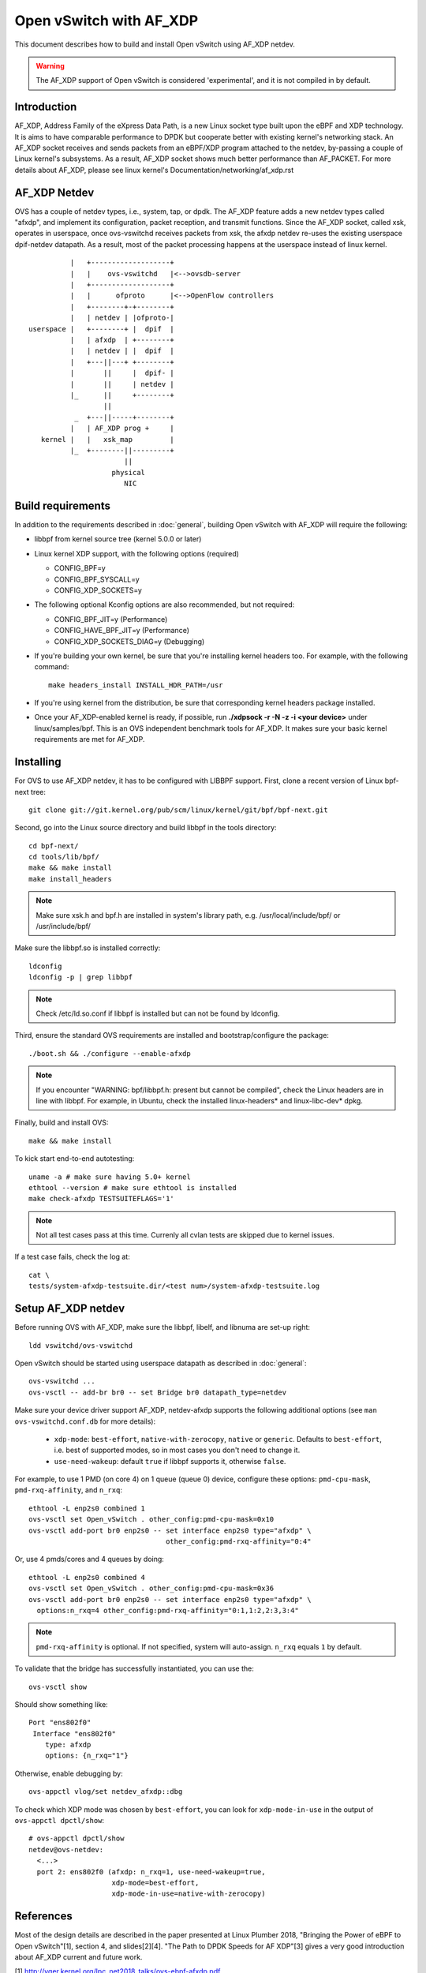 ..
      Licensed under the Apache License, Version 2.0 (the "License"); you may
      not use this file except in compliance with the License. You may obtain
      a copy of the License at

          http://www.apache.org/licenses/LICENSE-2.0

      Unless required by applicable law or agreed to in writing, software
      distributed under the License is distributed on an "AS IS" BASIS, WITHOUT
      WARRANTIES OR CONDITIONS OF ANY KIND, either express or implied. See the
      License for the specific language governing permissions and limitations
      under the License.

      Convention for heading levels in Open vSwitch documentation:

      =======  Heading 0 (reserved for the title in a document)
      -------  Heading 1
      ~~~~~~~  Heading 2
      +++++++  Heading 3
      '''''''  Heading 4

      Avoid deeper levels because they do not render well.


========================
Open vSwitch with AF_XDP
========================

This document describes how to build and install Open vSwitch using
AF_XDP netdev.

.. warning::
  The AF_XDP support of Open vSwitch is considered 'experimental',
  and it is not compiled in by default.


Introduction
------------
AF_XDP, Address Family of the eXpress Data Path, is a new Linux socket type
built upon the eBPF and XDP technology.  It is aims to have comparable
performance to DPDK but cooperate better with existing kernel's networking
stack.  An AF_XDP socket receives and sends packets from an eBPF/XDP program
attached to the netdev, by-passing a couple of Linux kernel's subsystems.
As a result, AF_XDP socket shows much better performance than AF_PACKET.
For more details about AF_XDP, please see linux kernel's
Documentation/networking/af_xdp.rst


AF_XDP Netdev
-------------
OVS has a couple of netdev types, i.e., system, tap, or
dpdk.  The AF_XDP feature adds a new netdev types called
"afxdp", and implement its configuration, packet reception,
and transmit functions.  Since the AF_XDP socket, called xsk,
operates in userspace, once ovs-vswitchd receives packets
from xsk, the afxdp netdev re-uses the existing userspace
dpif-netdev datapath.  As a result, most of the packet processing
happens at the userspace instead of linux kernel.

::

              |   +-------------------+
              |   |    ovs-vswitchd   |<-->ovsdb-server
              |   +-------------------+
              |   |      ofproto      |<-->OpenFlow controllers
              |   +--------+-+--------+
              |   | netdev | |ofproto-|
    userspace |   +--------+ |  dpif  |
              |   | afxdp  | +--------+
              |   | netdev | |  dpif  |
              |   +---||---+ +--------+
              |       ||     |  dpif- |
              |       ||     | netdev |
              |_      ||     +--------+
                      ||
               _  +---||-----+--------+
              |   | AF_XDP prog +     |
       kernel |   |   xsk_map         |
              |_  +--------||---------+
                           ||
                        physical
                           NIC


Build requirements
------------------

In addition to the requirements described in :doc:`general`, building Open
vSwitch with AF_XDP will require the following:

- libbpf from kernel source tree (kernel 5.0.0 or later)

- Linux kernel XDP support, with the following options (required)

  * CONFIG_BPF=y

  * CONFIG_BPF_SYSCALL=y

  * CONFIG_XDP_SOCKETS=y


- The following optional Kconfig options are also recommended, but not
  required:

  * CONFIG_BPF_JIT=y (Performance)

  * CONFIG_HAVE_BPF_JIT=y (Performance)

  * CONFIG_XDP_SOCKETS_DIAG=y (Debugging)

- If you're building your own kernel, be sure that you're installing kernel
  headers too.  For example, with the following command::

    make headers_install INSTALL_HDR_PATH=/usr

- If you're using kernel from the distribution, be sure that corresponding
  kernel headers package installed.

- Once your AF_XDP-enabled kernel is ready, if possible, run
  **./xdpsock -r -N -z -i <your device>** under linux/samples/bpf.
  This is an OVS independent benchmark tools for AF_XDP.
  It makes sure your basic kernel requirements are met for AF_XDP.


Installing
----------
For OVS to use AF_XDP netdev, it has to be configured with LIBBPF support.
First, clone a recent version of Linux bpf-next tree::

  git clone git://git.kernel.org/pub/scm/linux/kernel/git/bpf/bpf-next.git

Second, go into the Linux source directory and build libbpf in the tools
directory::

  cd bpf-next/
  cd tools/lib/bpf/
  make && make install
  make install_headers

.. note::
   Make sure xsk.h and bpf.h are installed in system's library path,
   e.g. /usr/local/include/bpf/ or /usr/include/bpf/

Make sure the libbpf.so is installed correctly::

  ldconfig
  ldconfig -p | grep libbpf

.. note::
   Check /etc/ld.so.conf if libbpf is installed but can not be found by
   ldconfig.

Third, ensure the standard OVS requirements are installed and
bootstrap/configure the package::

  ./boot.sh && ./configure --enable-afxdp

.. note::
   If you encounter "WARNING: bpf/libbpf.h: present but cannot be compiled",
   check the Linux headers are in line with libbpf. For example, in Ubuntu,
   check the installed linux-headers* and linux-libc-dev* dpkg.

Finally, build and install OVS::

  make && make install

To kick start end-to-end autotesting::

  uname -a # make sure having 5.0+ kernel
  ethtool --version # make sure ethtool is installed
  make check-afxdp TESTSUITEFLAGS='1'

.. note::
   Not all test cases pass at this time. Currenly all cvlan tests are skipped
   due to kernel issues.

If a test case fails, check the log at::

  cat \
  tests/system-afxdp-testsuite.dir/<test num>/system-afxdp-testsuite.log


Setup AF_XDP netdev
-------------------
Before running OVS with AF_XDP, make sure the libbpf, libelf, and libnuma are
set-up right::

  ldd vswitchd/ovs-vswitchd

Open vSwitch should be started using userspace datapath as described
in :doc:`general`::

  ovs-vswitchd ...
  ovs-vsctl -- add-br br0 -- set Bridge br0 datapath_type=netdev

Make sure your device driver support AF_XDP, netdev-afxdp supports
the following additional options (see ``man ovs-vswitchd.conf.db`` for
more details):

 * ``xdp-mode``: ``best-effort``, ``native-with-zerocopy``,
   ``native`` or ``generic``.  Defaults to ``best-effort``, i.e. best of
   supported modes, so in most cases you don't need to change it.

 * ``use-need-wakeup``: default ``true`` if libbpf supports it,
   otherwise ``false``.

For example, to use 1 PMD (on core 4) on 1 queue (queue 0) device,
configure these options: ``pmd-cpu-mask``, ``pmd-rxq-affinity``, and
``n_rxq``::

  ethtool -L enp2s0 combined 1
  ovs-vsctl set Open_vSwitch . other_config:pmd-cpu-mask=0x10
  ovs-vsctl add-port br0 enp2s0 -- set interface enp2s0 type="afxdp" \
                                   other_config:pmd-rxq-affinity="0:4"

Or, use 4 pmds/cores and 4 queues by doing::

  ethtool -L enp2s0 combined 4
  ovs-vsctl set Open_vSwitch . other_config:pmd-cpu-mask=0x36
  ovs-vsctl add-port br0 enp2s0 -- set interface enp2s0 type="afxdp" \
    options:n_rxq=4 other_config:pmd-rxq-affinity="0:1,1:2,2:3,3:4"

.. note::
   ``pmd-rxq-affinity`` is optional. If not specified, system will auto-assign.
   ``n_rxq`` equals ``1`` by default.

To validate that the bridge has successfully instantiated, you can use the::

  ovs-vsctl show

Should show something like::

  Port "ens802f0"
   Interface "ens802f0"
      type: afxdp
      options: {n_rxq="1"}

Otherwise, enable debugging by::

  ovs-appctl vlog/set netdev_afxdp::dbg

To check which XDP mode was chosen by ``best-effort``, you can look for
``xdp-mode-in-use`` in the output of ``ovs-appctl dpctl/show``::

  # ovs-appctl dpctl/show
  netdev@ovs-netdev:
    <...>
    port 2: ens802f0 (afxdp: n_rxq=1, use-need-wakeup=true,
                      xdp-mode=best-effort,
                      xdp-mode-in-use=native-with-zerocopy)

References
----------
Most of the design details are described in the paper presented at
Linux Plumber 2018, "Bringing the Power of eBPF to Open vSwitch"[1],
section 4, and slides[2][4].
"The Path to DPDK Speeds for AF XDP"[3] gives a very good introduction
about AF_XDP current and future work.

[1] http://vger.kernel.org/lpc_net2018_talks/ovs-ebpf-afxdp.pdf

[2] http://vger.kernel.org/lpc_net2018_talks/ovs-ebpf-lpc18-presentation.pdf

[3] http://vger.kernel.org/lpc_net2018_talks/lpc18_paper_af_xdp_perf-v2.pdf

[4] https://ovsfall2018.sched.com/event/IO7p/fast-userspace-ovs-with-afxdp


Performance Tuning
------------------
The name of the game is to keep your CPU running in userspace, allowing PMD
to keep polling the AF_XDP queues without any interferences from kernel.

#. Make sure everything is in the same NUMA node (memory used by AF_XDP, pmd
   running cores, device plug-in slot)

#. Isolate your CPU by doing isolcpu at grub configure.

#. IRQ should not set to pmd running core.

#. The Spectre and Meltdown fixes increase the overhead of system calls.


Debugging performance issue
~~~~~~~~~~~~~~~~~~~~~~~~~~~
While running the traffic, use linux perf tool to see where your cpu
spends its cycle::

  cd bpf-next/tools/perf
  make
  ./perf record -p `pidof ovs-vswitchd` sleep 10
  ./perf report

Measure your system call rate by doing::

  pstree -p `pidof ovs-vswitchd`
  strace -c -p <your pmd's PID>

Or, use OVS pmd tool::

  ovs-appctl dpif-netdev/pmd-stats-show


Example Script
--------------

Below is a script using namespaces and veth peer::

  #!/bin/bash
  ovs-vswitchd --no-chdir --pidfile -vvconn -vofproto_dpif -vunixctl \
    --disable-system --detach \
  ovs-vsctl -- add-br br0 -- set Bridge br0 \
    protocols=OpenFlow10,OpenFlow11,OpenFlow12,OpenFlow13,OpenFlow14 \
    fail-mode=secure datapath_type=netdev

  ip netns add at_ns0
  ovs-appctl vlog/set netdev_afxdp::dbg

  ip link add p0 type veth peer name afxdp-p0
  ip link set p0 netns at_ns0
  ip link set dev afxdp-p0 up
  ovs-vsctl add-port br0 afxdp-p0 -- \
    set interface afxdp-p0 external-ids:iface-id="p0" type="afxdp"

  ip netns exec at_ns0 sh << NS_EXEC_HEREDOC
  ip addr add "10.1.1.1/24" dev p0
  ip link set dev p0 up
  NS_EXEC_HEREDOC

  ip netns add at_ns1
  ip link add p1 type veth peer name afxdp-p1
  ip link set p1 netns at_ns1
  ip link set dev afxdp-p1 up

  ovs-vsctl add-port br0 afxdp-p1 -- \
    set interface afxdp-p1 external-ids:iface-id="p1" type="afxdp"
  ip netns exec at_ns1 sh << NS_EXEC_HEREDOC
  ip addr add "10.1.1.2/24" dev p1
  ip link set dev p1 up
  NS_EXEC_HEREDOC

  ip netns exec at_ns0 ping -i .2 10.1.1.2


Limitations/Known Issues
------------------------
#. No QoS support because AF_XDP netdev by-pass the Linux TC layer. A possible
   work-around is to use OpenFlow meter action.
#. Most of the tests are done using i40e single port. Multiple ports and
   also ixgbe driver also needs to be tested.
#. No latency test result (TODO items)
#. Due to limitations of current upstream kernel, various offloading
   (vlan, cvlan) is not working over virtual interfaces (i.e. veth pair).
   Also, TCP is not working over virtual interfaces (veth) in generic XDP mode.
   Some more information and possible workaround available `here
   <https://github.com/cilium/cilium/issues/3077#issuecomment-430801467>`__ .
   For TAP interfaces generic mode seems to work fine (TCP works) and even
   could provide better performance than native mode in some cases.


PVP using tap device
--------------------
Assume you have enp2s0 as physical nic, and a tap device connected to VM.
First, start OVS, then add physical port::

  ethtool -L enp2s0 combined 1
  ovs-vsctl set Open_vSwitch . other_config:pmd-cpu-mask=0x10
  ovs-vsctl add-port br0 enp2s0 -- set interface enp2s0 type="afxdp" \
    options:n_rxq=1 other_config:pmd-rxq-affinity="0:4"

Start a VM with virtio and tap device::

  qemu-system-x86_64 -hda ubuntu1810.qcow \
    -m 4096 \
    -cpu host,+x2apic -enable-kvm \
    -device virtio-net-pci,mac=00:02:00:00:00:01,netdev=net0,mq=on,vectors=10,mrg_rxbuf=on,rx_queue_size=1024 \
    -netdev type=tap,id=net0,vhost=on,queues=8 \
    -object memory-backend-file,id=mem,size=4096M,mem-path=/dev/hugepages,share=on \
    -numa node,memdev=mem -mem-prealloc -smp 2

Create OpenFlow rules::

  ovs-vsctl add-port br0 tap0 -- set interface tap0
  ovs-ofctl del-flows br0
  ovs-ofctl add-flow br0 "in_port=enp2s0, actions=output:tap0"
  ovs-ofctl add-flow br0 "in_port=tap0, actions=output:enp2s0"

Inside the VM, use xdp_rxq_info to bounce back the traffic::

  ./xdp_rxq_info --dev ens3 --action XDP_TX


PVP using vhostuser device
--------------------------
First, build OVS with DPDK and AFXDP::

  ./configure  --enable-afxdp --with-dpdk=shared|static
  make -j4 && make install

Create a vhost-user port from OVS::

  ovs-vsctl --no-wait set Open_vSwitch . other_config:dpdk-init=true
  ovs-vsctl -- add-br br0 -- set Bridge br0 datapath_type=netdev \
    other_config:pmd-cpu-mask=0xfff
  ovs-vsctl add-port br0 vhost-user-1 \
    -- set Interface vhost-user-1 type=dpdkvhostuserclient \
        options:vhost-server-path=/tmp/vhost-user-1

Start VM using vhost-user mode::

  qemu-system-x86_64 -hda ubuntu1810.qcow \
   -m 4096 \
   -cpu host,+x2apic -enable-kvm \
   -chardev socket,id=char1,path=/tmp/vhost-user-1,server \
   -netdev type=vhost-user,id=mynet1,chardev=char1,vhostforce,queues=4 \
   -device virtio-net-pci,mac=00:00:00:00:00:01,netdev=mynet1,mq=on,vectors=10 \
   -object memory-backend-file,id=mem,size=4096M,mem-path=/dev/hugepages,share=on \
   -numa node,memdev=mem -mem-prealloc -smp 2

Setup the OpenFlow ruls::

  ovs-ofctl del-flows br0
  ovs-ofctl add-flow br0 "in_port=enp2s0, actions=output:vhost-user-1"
  ovs-ofctl add-flow br0 "in_port=vhost-user-1, actions=output:enp2s0"

Inside the VM, use xdp_rxq_info to drop or bounce back the traffic::

  ./xdp_rxq_info --dev ens3 --action XDP_DROP
  ./xdp_rxq_info --dev ens3 --action XDP_TX


PCP container using veth
------------------------
Create namespace and veth peer devices::

  ip netns add at_ns0
  ip link add p0 type veth peer name afxdp-p0
  ip link set p0 netns at_ns0
  ip link set dev afxdp-p0 up
  ip netns exec at_ns0 ip link set dev p0 up

Attach the veth port to br0 (linux kernel mode)::

  ovs-vsctl add-port br0 afxdp-p0 -- set interface afxdp-p0

Or, use AF_XDP::

  ovs-vsctl add-port br0 afxdp-p0 -- set interface afxdp-p0 type="afxdp"

Setup the OpenFlow rules::

  ovs-ofctl del-flows br0
  ovs-ofctl add-flow br0 "in_port=enp2s0, actions=output:afxdp-p0"
  ovs-ofctl add-flow br0 "in_port=afxdp-p0, actions=output:enp2s0"

In the namespace, run drop or bounce back the packet::

  ip netns exec at_ns0 ./xdp_rxq_info --dev p0 --action XDP_DROP
  ip netns exec at_ns0 ./xdp_rxq_info --dev p0 --action XDP_TX


Bug Reporting
-------------

Please report problems to dev@openvswitch.org.
